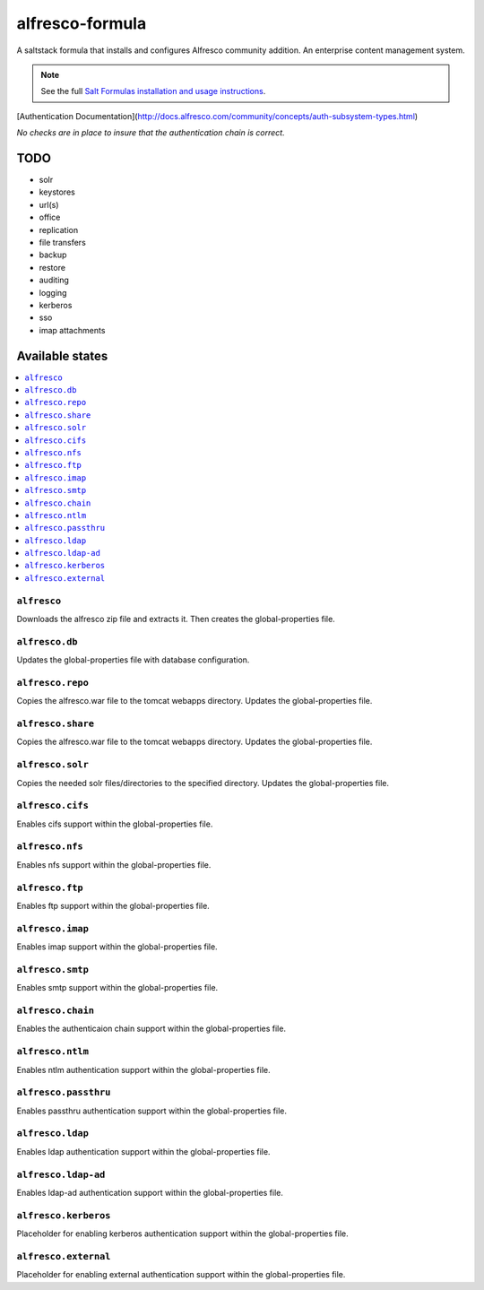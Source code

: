 ================
alfresco-formula
================

A saltstack formula that installs and configures Alfresco community addition. An enterprise content management system.

.. note::

    See the full `Salt Formulas installation and usage instructions
    <http://docs.saltstack.com/en/latest/topics/development/conventions/formulas.html>`_.

[Authentication Documentation](http://docs.alfresco.com/community/concepts/auth-subsystem-types.html)

*No checks are in place to insure that the authentication chain is correct.*

TODO
================
* solr
* keystores
* url(s)
* office
* replication
* file transfers
* backup 
* restore
* auditing
* logging
* kerberos
* sso
* imap attachments

Available states
================

.. contents::
    :local:

``alfresco``
------------

Downloads the alfresco zip file and extracts it. Then creates the global-properties file.

``alfresco.db``
------------

Updates the global-properties file with database configuration.

``alfresco.repo``
------------

Copies the alfresco.war file to the tomcat webapps directory. Updates the global-properties file.

``alfresco.share``
------------

Copies the alfresco.war file to the tomcat webapps directory. Updates the global-properties file.

``alfresco.solr``
------------

Copies the needed solr files/directories to the specified directory. Updates the global-properties file.

``alfresco.cifs``
------------

Enables cifs support within the global-properties file.

``alfresco.nfs``
------------

Enables nfs support within the global-properties file.

``alfresco.ftp``
------------

Enables ftp support within the global-properties file.

``alfresco.imap``
------------

Enables imap support within the global-properties file.

``alfresco.smtp``
------------

Enables smtp support within the global-properties file.

``alfresco.chain``
------------

Enables the authenticaion chain support within the global-properties file.

``alfresco.ntlm``
------------

Enables ntlm authentication support within the global-properties file.

``alfresco.passthru``
------------

Enables passthru authentication support within the global-properties file.

``alfresco.ldap``
------------

Enables ldap authentication support within the global-properties file.

``alfresco.ldap-ad``
------------

Enables ldap-ad authentication support within the global-properties file.

``alfresco.kerberos``
------------

Placeholder for enabling kerberos authentication support within the global-properties file.

``alfresco.external``
------------

Placeholder for enabling external authentication support within the global-properties file.
